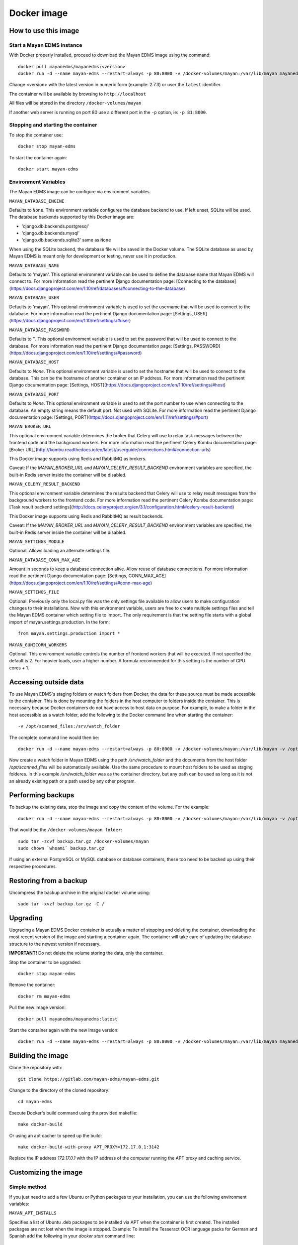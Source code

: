 .. _docker:


============
Docker image
============

How to use this image
=====================

Start a Mayan EDMS instance
------------------------------

With Docker properly installed, proceed to download the Mayan EDMS image using the command::

    docker pull mayanedms/mayanedms:<version>
    docker run -d --name mayan-edms --restart=always -p 80:8000 -v /docker-volumes/mayan:/var/lib/mayan mayanedms/mayanedms:<version>

Change <version> with the latest version in numeric form (example: 2.7.3) or user the ``latest`` identifier.

The container will be available by browsing to ``http://localhost``

All files will be stored in the directory ``/docker-volumes/mayan``

If another web server is running on port 80 use a different port in the ``-p`` option, ie: ``-p 81:8000``.


Stopping and starting the container
--------------------------------------

To stop the container use::

    docker stop mayan-edms


To start the container again::

    docker start mayan-edms


Environment Variables
---------------------

The Mayan EDMS image can be configure via environment variables.

``MAYAN_DATABASE_ENGINE``

Defaults to ``None``. This environment variable configures the database
backend to use. If left unset, SQLite will be used. The database backends
supported by this Docker image are:

- 'django.db.backends.postgresql'
- 'django.db.backends.mysql'
- 'django.db.backends.sqlite3' same as ``None``

When using the SQLite backend, the database file will be saved in the Docker
volume. The SQLite database as used by Mayan EDMS is meant only for development
or testing, never use it in production.

``MAYAN_DATABASE_NAME``

Defaults to 'mayan'. This optional environment variable can be used to define
the database name that Mayan EDMS will connect to. For more information read
the pertinent Django documentation page:
[Connecting to the database](https://docs.djangoproject.com/en/1.10/ref/databases/#connecting-to-the-database)

``MAYAN_DATABASE_USER``

Defaults to 'mayan'. This optional environment variable is used to set the
username that will be used to connect to the database. For more information
read the pertinent Django documentation page: [Settings, USER](https://docs.djangoproject.com/en/1.10/ref/settings/#user)

``MAYAN_DATABASE_PASSWORD``

Defaults to ''. This optional environment variable is used to set the
password that will be used to connect to the database. For more information
read the pertinent Django documentation page: [Settings, PASSWORD](https://docs.djangoproject.com/en/1.10/ref/settings/#password)

``MAYAN_DATABASE_HOST``

Defaults to `None`. This optional environment variable is used to set the
hostname that will be used to connect to the database. This can be the
hostname of another container or an IP address. For more information read
the pertinent Django documentation page: [Settings, HOST](https://docs.djangoproject.com/en/1.10/ref/settings/#host)

``MAYAN_DATABASE_PORT``

Defaults to `None`. This optional environment variable is used to set the
port number to use when connecting to the database. An empty string means
the default port. Not used with SQLite. For more information read the
pertinent Django documentation page: [Settings, PORT](https://docs.djangoproject.com/en/1.11/ref/settings/#port)

``MAYAN_BROKER_URL``

This optional environment variable determines the broker that Celery will use
to relay task messages between the frontend code and the background workers.
For more information read the pertinent Celery Kombu documentation page: [Broker URL](http://kombu.readthedocs.io/en/latest/userguide/connections.html#connection-urls)

This Docker image supports using Redis and RabbitMQ as brokers.

Caveat: If the `MAYAN_BROKER_URL` and `MAYAN_CELERY_RESULT_BACKEND` environment
variables are specified, the built-in Redis server inside the container will
be disabled.

``MAYAN_CELERY_RESULT_BACKEND``

This optional environment variable determines the results backend that Celery
will use to relay result messages from the background workers to the frontend
code. For more information read the pertinent Celery Kombu documentation page:
[Task result backend settings](http://docs.celeryproject.org/en/3.1/configuration.html#celery-result-backend)

This Docker image supports using Redis and RabbitMQ as result backends.

Caveat: If the `MAYAN_BROKER_URL` and `MAYAN_CELERY_RESULT_BACKEND` environment
variables are specified, the built-in Redis server inside the container will
be disabled.

``MAYAN_SETTINGS_MODULE``

Optional. Allows loading an alternate settings file.


``MAYAN_DATABASE_CONN_MAX_AGE``

Amount in seconds to keep a database connection alive. Allow reuse of database
connections. For more information read the pertinent Django documentation
page: [Settings, CONN_MAX_AGE](https://docs.djangoproject.com/en/1.10/ref/settings/#conn-max-age)


``MAYAN_SETTINGS_FILE``

Optional. Previously only the local.py file was the only settings file
available to allow users to make configuration changes to their installations.
Now with this environment variable, users are free to create multiple settings
files and tell the Mayan EDMS container which setting file to import. The
only requirement is that the setting file starts with a global import of
mayan.settings.production. In the form::

    from mayan.settings.production import *


``MAYAN_GUNICORN_WORKERS``

Optional. This environment variable controls the number of frontend workers
that will be executed. If not specified the default is 2. For heavier loads,
user a higher number. A formula recommended for this setting is the number
of CPU cores + 1.

Accessing outside data
======================

To use Mayan EDMS's staging folders or watch folders from Docker, the data
for these source must be made accessible to the container. This is done by
mounting the folders in the host computer to folders inside the container.
This is necessary because Docker containers do not have access to host data
on purpose. For example, to make a folder in the host accessible as a watch
folder, add the following to the Docker command line when starting the
container::

    -v /opt/scanned_files:/srv/watch_folder

The complete command line would then be::

    docker run -d --name mayan-edms --restart=always -p 80:8000 -v /docker-volumes/mayan:/var/lib/mayan -v /opt/scanned_files:/srv/watch_folder mayanedms/mayanedms:latest

Now create a watch folder in Mayan EDMS using the path `/srv/watch_folder`
and the documents from the host folder `/opt/scanned_files` will be
automatically available. Use the same procedure to mount host folders to be
used as staging folderes. In this example `/srv/watch_folder` was as the
container directory, but any path can be used as long as it is not an
already existing path or a path used by any other program.


Performing backups
==================

To backup the existing data, stop the image and copy the content of the volume.
For the example::

    docker run -d --name mayan-edms --restart=always -p 80:8000 -v /docker-volumes/mayan:/var/lib/mayan -v /opt/scanned_files:/srv/watch_folder mayanedms/mayanedms:latest

That would be the ``/docker-volumes/mayan folder``::

    sudo tar -zcvf backup.tar.gz /docker-volumes/mayan
    sudo chown `whoami` backup.tar.gz

If using an external PostgreSQL or MySQL database or database containers, these
too need to be backed up using their respective procedures.

Restoring from a backup
=======================

Uncompress the backup archive in the original docker volume using::

    sudo tar -xvzf backup.tar.gz -C /

Upgrading
=========

Upgrading a Mayan EDMS Docker container is actually a matter of stopping and
deleting the container, downloading the most recent version of the image and
starting a container again. The container will take care of updating the
database structure to the newest version if necessary.

**IMPORTANT!** Do not delete the volume storing the data, only the container.

Stop the container to be upgraded::

    docker stop mayan-edms


Remove the container::

    docker rm mayan-edms


Pull the new image version::

    docker pull mayanedms/mayanedms:latest


Start the container again with the new image version::

    docker run -d --name mayan-edms --restart=always -p 80:8000 -v /docker-volumes/mayan:/var/lib/mayan mayanedms/mayanedms:latest

Building the image
==================

Clone the repository with::

    git clone https://gitlab.com/mayan-edms/mayan-edms.git

Change to the directory of the cloned repository::

    cd mayan-edms

Execute Docker's build command using the provided makefile::

    make docker-build

Or using an apt cacher to speed up the build::

    make docker-build-with-proxy APT_PROXY=172.17.0.1:3142

Replace the IP address `172.17.0.1` with the IP address of the computer
running the APT proxy and caching service.

Customizing the image
=====================

Simple method
-------------

If you just need to add a few Ubuntu or Python packages to your installation,
you can use the following environment variables:

``MAYAN_APT_INSTALLS``

Specifies a list of Ubuntu .deb packages to be installed via APT when the
container is first created. The installed packages are not lost when the image
is stopped. Example: To install the Tesseract OCR language packs for German
and Spanish add the following in your `docker start` command line::

    -e MAYAN_APT_INSTALLS="tesseract-ocr-deu tesseract-ocr-spa"

``MAYAN_PIP_INSTALLS``

Specifies a list of Python packages to be installed via `pip`. Packages will be
downloaded from the Python Package Index (https://pypi.python.org) by default.

Using Docker compose
====================

To deploy a complete production stack using the included Docker compose file
execute::

    docker-compose -f docker-compose.yml up -d

This Docker compose file will provision four containers:

- Postgres as the database
- Redis as the Celery result storage
- RabbitMQ as the Celery broker
- Mayan EDMS using the above service containers

To stop the stack use::

    docker-compose -f docker-compose.yml stop

The stack will also create four volumes to store the data of each container.
These are:

- mayan_app - The Mayan EDMS data container, normally called `mayan_data` when not using Docker compose.
- mayan_broker - The broker volume, in this case RabbitMQ.
- mayan_db - The database volume, in this case Postgres.
- mayan_results - The celery result backend volume, in this case Redis.


Nightly images
==============
The continious integration pipeline used for testing development builds also
produces a resulting Docker image. These are build automatically and their
stability is not guaranteed. They should never be used in production.
If you want to try out the Docker images the development uses or want a sneak
peek at the new features being worked on checkout the container registry at:
https://gitlab.com/mayan-edms/mayan-edms/container_registry
